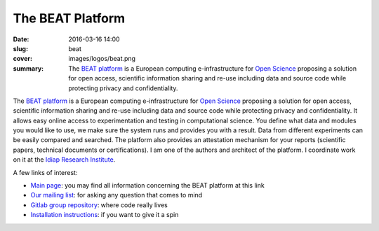 The BEAT Platform
-----------------

:date: 2016-03-16 14:00
:slug: beat
:cover: images/logos/beat.png
:summary: The `BEAT platform`_ is a European computing e-infrastructure for
          `Open Science`_ proposing a solution for open access, scientific
          information sharing and re-use including data and source code while
          protecting privacy and confidentiality.


.. image:: {static}/images/logos/beat.png
   :width: 256
   :align: center
   :alt: BEAT's logo


The `BEAT platform`_ is a European computing e-infrastructure for `Open
Science`_ proposing a solution for open access, scientific information sharing
and re-use including data and source code while protecting privacy and
confidentiality. It allows easy online access to experimentation and testing in
computational science. You define what data and modules you would like to use,
we make sure the system runs and provides you with a result. Data from
different experiments can be easily compared and searched. The platform also
provides an attestation mechanism for your reports (scientific papers,
technical documents or certifications). I am one of the authors and architect
of the platform. I coordinate work on it at the `Idiap Research Institute`_.

A few links of interest:

* `Main page`_: you may find all information concerning the BEAT
  platform at this link
* `Our mailing list`_: for asking any question that comes to mind
* `Gitlab group repository`_: where code really lives
* `Installation instructions`_: if you want to give it a spin

.. Place your references here
.. _beat platform: https://www.idiap.ch/software/beat/platform/
.. _our mailing list: https://www.idiap.ch/software/beat/discuss
.. _open science: https://en.wikipedia.org/wiki/Open_science
.. _idiap research institute: https://www.idiap.ch
.. _gitlab group repository: https://gitlab.idiap.ch/beat
.. _installation instructions: https://www.idiap.ch/software/beat/install
.. _main page: https://www.idiap.ch/software/beat/
